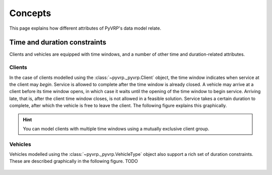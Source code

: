 Concepts
========

This page explains how different attributes of PyVRP's data model relate.


Time and duration constraints
-----------------------------

Clients and vehicles are equipped with time windows, and a number of other time and duration-related attributes.

Clients
^^^^^^^

In the case of clients modelled using the :class:`~pyvrp._pyvrp.Client` object, the time window indicates when service at the client may *begin*.
Service is allowed to complete after the time window is already closed.
A vehicle may arrive at a client before its time window opens, in which case it waits until the opening of the time window to begin service.
Arriving late, that is, after the client time window closes, is not allowed in a feasible solution.
Service takes a certain duration to complete, after which the vehicle is free to leave the client.
The following figure explains this graphically.

.. figure:: ../assets/images/duration-client.svg
   :alt: Duration attributes of ``Client`` objects.
   :figwidth: 100%

.. hint::

   You can model clients with multiple time windows using a mutually exclusive client group.

Vehicles
^^^^^^^^

Vehicles modelled using the :class:`~pyvrp._pyvrp.VehicleType` object also support a rich set of duration constraints.
These are described graphically in the following figure.
TODO

.. figure:: ../assets/images/duration-vehicletype.svg
   :alt: Duration attributes of ``VehicleType`` objects.
   :figwidth: 100%
